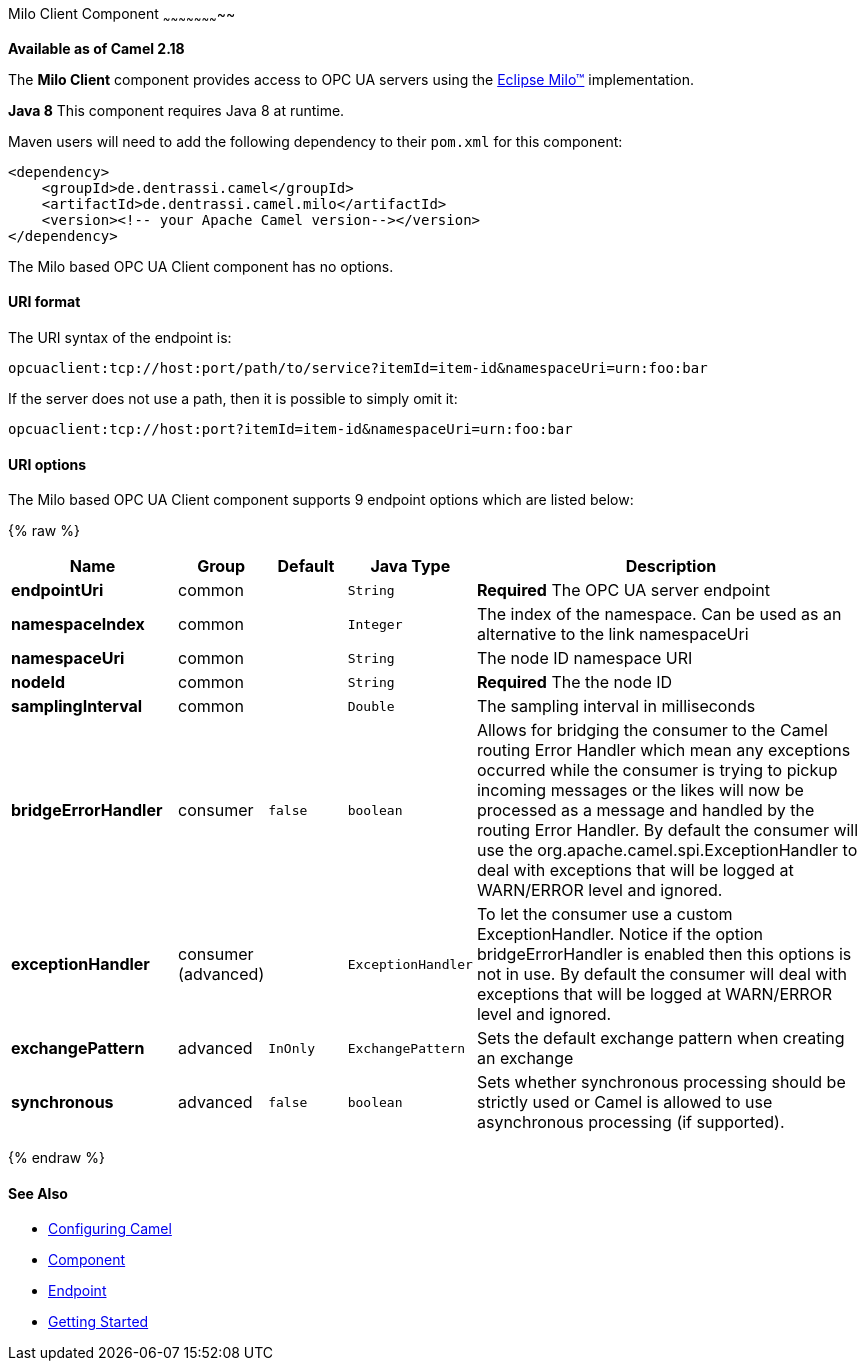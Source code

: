 [[MiloClient-MiloClientComponent]]

Milo Client Component
~~~~~~~~~~~~~~~~~~~~~~~

*Available as of Camel 2.18*

The *Milo Client* component provides access to OPC UA servers using the
http://eclipse.org/milo[Eclipse Milo™] implementation.

*Java 8* This component requires Java 8 at runtime. 

Maven users will need to add the following dependency to their `pom.xml`
for this component:

[source,xml]
------------------------------------------------------------
<dependency>
    <groupId>de.dentrassi.camel</groupId>
    <artifactId>de.dentrassi.camel.milo</artifactId>
    <version><!-- your Apache Camel version--></version>
</dependency>
------------------------------------------------------------

// component options: START
The Milo based OPC UA Client component has no options.
// component options: END

[[MiloClient-URIformat]]
URI format
^^^^^^^^^^

The URI syntax of the endpoint is: 

[source]
------------------------
opcuaclient:tcp://host:port/path/to/service?itemId=item-id&namespaceUri=urn:foo:bar
------------------------

If the server does not use a path, then it is possible to simply omit it:

------------------------
opcuaclient:tcp://host:port?itemId=item-id&namespaceUri=urn:foo:bar
------------------------

[[MiloClient-URIOptions]]
URI options
^^^^^^^^^^^

// endpoint options: START
The Milo based OPC UA Client component supports 9 endpoint options which are listed below:

{% raw %}
[width="100%",cols="2s,1,1m,1m,5",options="header"]
|=======================================================================
| Name | Group | Default | Java Type | Description
| endpointUri | common |  | String | *Required* The OPC UA server endpoint
| namespaceIndex | common |  | Integer | The index of the namespace. Can be used as an alternative to the link namespaceUri
| namespaceUri | common |  | String | The node ID namespace URI
| nodeId | common |  | String | *Required* The the node ID
| samplingInterval | common |  | Double | The sampling interval in milliseconds
| bridgeErrorHandler | consumer | false | boolean | Allows for bridging the consumer to the Camel routing Error Handler which mean any exceptions occurred while the consumer is trying to pickup incoming messages or the likes will now be processed as a message and handled by the routing Error Handler. By default the consumer will use the org.apache.camel.spi.ExceptionHandler to deal with exceptions that will be logged at WARN/ERROR level and ignored.
| exceptionHandler | consumer (advanced) |  | ExceptionHandler | To let the consumer use a custom ExceptionHandler. Notice if the option bridgeErrorHandler is enabled then this options is not in use. By default the consumer will deal with exceptions that will be logged at WARN/ERROR level and ignored.
| exchangePattern | advanced | InOnly | ExchangePattern | Sets the default exchange pattern when creating an exchange
| synchronous | advanced | false | boolean | Sets whether synchronous processing should be strictly used or Camel is allowed to use asynchronous processing (if supported).
|=======================================================================
{% endraw %}
// endpoint options: END









[[MiloClient-SeeAlso]]
See Also
^^^^^^^^

* link:configuring-camel.html[Configuring Camel]
* link:component.html[Component]
* link:endpoint.html[Endpoint]
* link:getting-started.html[Getting Started]

